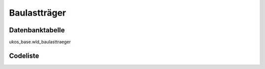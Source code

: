 .. index:: Baulastträger

Baulastträger
=============

.. _baulasttraeger_datenbanktabelle:

Datenbanktabelle
----------------

ukos_base.wld_baulasttraeger

.. _baulasttraeger_codeliste:

Codeliste
---------

.. sqltable::
   :class: codeliste

   SELECT
    kurztext AS "Kurztext",
    langtext AS "Langtext"
     FROM ukos_base.wld_baulasttraeger
      WHERE id != '00000000-0000-0000-0000-000000000000'
      AND gueltig_bis = '2100-01-01 02:00:00+01'::timestamp with time zone